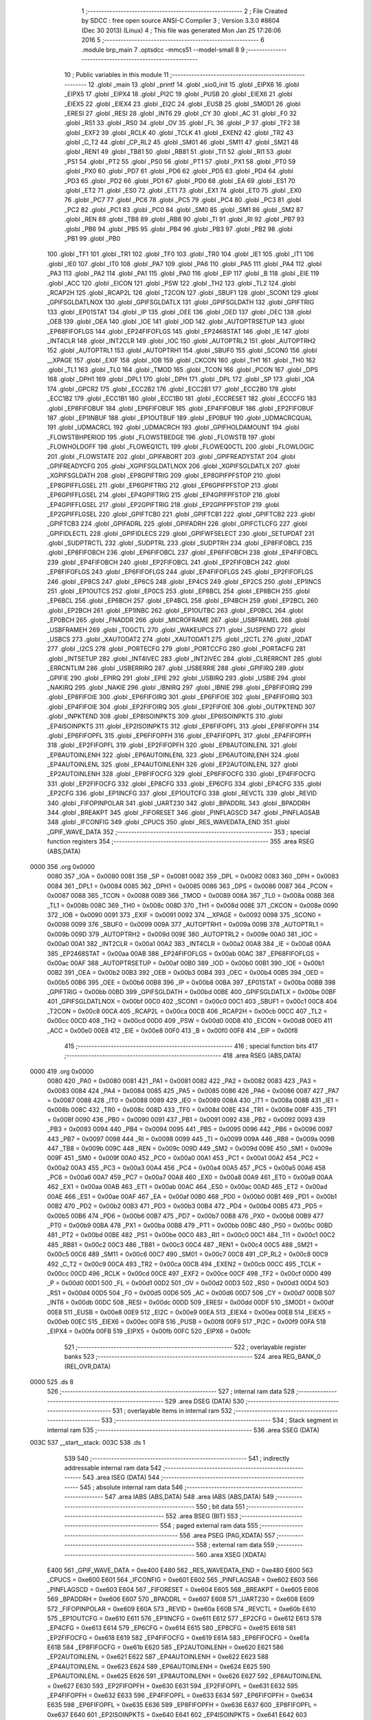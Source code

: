                               1 ;--------------------------------------------------------
                              2 ; File Created by SDCC : free open source ANSI-C Compiler
                              3 ; Version 3.3.0 #8604 (Dec 30 2013) (Linux)
                              4 ; This file was generated Mon Jan 25 17:26:06 2016
                              5 ;--------------------------------------------------------
                              6 	.module brp_main
                              7 	.optsdcc -mmcs51 --model-small
                              8 	
                              9 ;--------------------------------------------------------
                             10 ; Public variables in this module
                             11 ;--------------------------------------------------------
                             12 	.globl _main
                             13 	.globl _printf
                             14 	.globl _sio0_init
                             15 	.globl _EIPX6
                             16 	.globl _EIPX5
                             17 	.globl _EIPX4
                             18 	.globl _PI2C
                             19 	.globl _PUSB
                             20 	.globl _EIEX6
                             21 	.globl _EIEX5
                             22 	.globl _EIEX4
                             23 	.globl _EI2C
                             24 	.globl _EUSB
                             25 	.globl _SMOD1
                             26 	.globl _ERESI
                             27 	.globl _RESI
                             28 	.globl _INT6
                             29 	.globl _CY
                             30 	.globl _AC
                             31 	.globl _F0
                             32 	.globl _RS1
                             33 	.globl _RS0
                             34 	.globl _OV
                             35 	.globl _FL
                             36 	.globl _P
                             37 	.globl _TF2
                             38 	.globl _EXF2
                             39 	.globl _RCLK
                             40 	.globl _TCLK
                             41 	.globl _EXEN2
                             42 	.globl _TR2
                             43 	.globl _C_T2
                             44 	.globl _CP_RL2
                             45 	.globl _SM01
                             46 	.globl _SM11
                             47 	.globl _SM21
                             48 	.globl _REN1
                             49 	.globl _TB81
                             50 	.globl _RB81
                             51 	.globl _TI1
                             52 	.globl _RI1
                             53 	.globl _PS1
                             54 	.globl _PT2
                             55 	.globl _PS0
                             56 	.globl _PT1
                             57 	.globl _PX1
                             58 	.globl _PT0
                             59 	.globl _PX0
                             60 	.globl _PD7
                             61 	.globl _PD6
                             62 	.globl _PD5
                             63 	.globl _PD4
                             64 	.globl _PD3
                             65 	.globl _PD2
                             66 	.globl _PD1
                             67 	.globl _PD0
                             68 	.globl _EA
                             69 	.globl _ES1
                             70 	.globl _ET2
                             71 	.globl _ES0
                             72 	.globl _ET1
                             73 	.globl _EX1
                             74 	.globl _ET0
                             75 	.globl _EX0
                             76 	.globl _PC7
                             77 	.globl _PC6
                             78 	.globl _PC5
                             79 	.globl _PC4
                             80 	.globl _PC3
                             81 	.globl _PC2
                             82 	.globl _PC1
                             83 	.globl _PC0
                             84 	.globl _SM0
                             85 	.globl _SM1
                             86 	.globl _SM2
                             87 	.globl _REN
                             88 	.globl _TB8
                             89 	.globl _RB8
                             90 	.globl _TI
                             91 	.globl _RI
                             92 	.globl _PB7
                             93 	.globl _PB6
                             94 	.globl _PB5
                             95 	.globl _PB4
                             96 	.globl _PB3
                             97 	.globl _PB2
                             98 	.globl _PB1
                             99 	.globl _PB0
                            100 	.globl _TF1
                            101 	.globl _TR1
                            102 	.globl _TF0
                            103 	.globl _TR0
                            104 	.globl _IE1
                            105 	.globl _IT1
                            106 	.globl _IE0
                            107 	.globl _IT0
                            108 	.globl _PA7
                            109 	.globl _PA6
                            110 	.globl _PA5
                            111 	.globl _PA4
                            112 	.globl _PA3
                            113 	.globl _PA2
                            114 	.globl _PA1
                            115 	.globl _PA0
                            116 	.globl _EIP
                            117 	.globl _B
                            118 	.globl _EIE
                            119 	.globl _ACC
                            120 	.globl _EICON
                            121 	.globl _PSW
                            122 	.globl _TH2
                            123 	.globl _TL2
                            124 	.globl _RCAP2H
                            125 	.globl _RCAP2L
                            126 	.globl _T2CON
                            127 	.globl _SBUF1
                            128 	.globl _SCON1
                            129 	.globl _GPIFSGLDATLNOX
                            130 	.globl _GPIFSGLDATLX
                            131 	.globl _GPIFSGLDATH
                            132 	.globl _GPIFTRIG
                            133 	.globl _EP01STAT
                            134 	.globl _IP
                            135 	.globl _OEE
                            136 	.globl _OED
                            137 	.globl _OEC
                            138 	.globl _OEB
                            139 	.globl _OEA
                            140 	.globl _IOE
                            141 	.globl _IOD
                            142 	.globl _AUTOPTRSETUP
                            143 	.globl _EP68FIFOFLGS
                            144 	.globl _EP24FIFOFLGS
                            145 	.globl _EP2468STAT
                            146 	.globl _IE
                            147 	.globl _INT4CLR
                            148 	.globl _INT2CLR
                            149 	.globl _IOC
                            150 	.globl _AUTOPTRL2
                            151 	.globl _AUTOPTRH2
                            152 	.globl _AUTOPTRL1
                            153 	.globl _AUTOPTRH1
                            154 	.globl _SBUF0
                            155 	.globl _SCON0
                            156 	.globl __XPAGE
                            157 	.globl _EXIF
                            158 	.globl _IOB
                            159 	.globl _CKCON
                            160 	.globl _TH1
                            161 	.globl _TH0
                            162 	.globl _TL1
                            163 	.globl _TL0
                            164 	.globl _TMOD
                            165 	.globl _TCON
                            166 	.globl _PCON
                            167 	.globl _DPS
                            168 	.globl _DPH1
                            169 	.globl _DPL1
                            170 	.globl _DPH
                            171 	.globl _DPL
                            172 	.globl _SP
                            173 	.globl _IOA
                            174 	.globl _GPCR2
                            175 	.globl _ECC2B2
                            176 	.globl _ECC2B1
                            177 	.globl _ECC2B0
                            178 	.globl _ECC1B2
                            179 	.globl _ECC1B1
                            180 	.globl _ECC1B0
                            181 	.globl _ECCRESET
                            182 	.globl _ECCCFG
                            183 	.globl _EP8FIFOBUF
                            184 	.globl _EP6FIFOBUF
                            185 	.globl _EP4FIFOBUF
                            186 	.globl _EP2FIFOBUF
                            187 	.globl _EP1INBUF
                            188 	.globl _EP1OUTBUF
                            189 	.globl _EP0BUF
                            190 	.globl _UDMACRCQUAL
                            191 	.globl _UDMACRCL
                            192 	.globl _UDMACRCH
                            193 	.globl _GPIFHOLDAMOUNT
                            194 	.globl _FLOWSTBHPERIOD
                            195 	.globl _FLOWSTBEDGE
                            196 	.globl _FLOWSTB
                            197 	.globl _FLOWHOLDOFF
                            198 	.globl _FLOWEQ1CTL
                            199 	.globl _FLOWEQ0CTL
                            200 	.globl _FLOWLOGIC
                            201 	.globl _FLOWSTATE
                            202 	.globl _GPIFABORT
                            203 	.globl _GPIFREADYSTAT
                            204 	.globl _GPIFREADYCFG
                            205 	.globl _XGPIFSGLDATLNOX
                            206 	.globl _XGPIFSGLDATLX
                            207 	.globl _XGPIFSGLDATH
                            208 	.globl _EP8GPIFTRIG
                            209 	.globl _EP8GPIFPFSTOP
                            210 	.globl _EP8GPIFFLGSEL
                            211 	.globl _EP6GPIFTRIG
                            212 	.globl _EP6GPIFPFSTOP
                            213 	.globl _EP6GPIFFLGSEL
                            214 	.globl _EP4GPIFTRIG
                            215 	.globl _EP4GPIFPFSTOP
                            216 	.globl _EP4GPIFFLGSEL
                            217 	.globl _EP2GPIFTRIG
                            218 	.globl _EP2GPIFPFSTOP
                            219 	.globl _EP2GPIFFLGSEL
                            220 	.globl _GPIFTCB0
                            221 	.globl _GPIFTCB1
                            222 	.globl _GPIFTCB2
                            223 	.globl _GPIFTCB3
                            224 	.globl _GPIFADRL
                            225 	.globl _GPIFADRH
                            226 	.globl _GPIFCTLCFG
                            227 	.globl _GPIFIDLECTL
                            228 	.globl _GPIFIDLECS
                            229 	.globl _GPIFWFSELECT
                            230 	.globl _SETUPDAT
                            231 	.globl _SUDPTRCTL
                            232 	.globl _SUDPTRL
                            233 	.globl _SUDPTRH
                            234 	.globl _EP8FIFOBCL
                            235 	.globl _EP8FIFOBCH
                            236 	.globl _EP6FIFOBCL
                            237 	.globl _EP6FIFOBCH
                            238 	.globl _EP4FIFOBCL
                            239 	.globl _EP4FIFOBCH
                            240 	.globl _EP2FIFOBCL
                            241 	.globl _EP2FIFOBCH
                            242 	.globl _EP8FIFOFLGS
                            243 	.globl _EP6FIFOFLGS
                            244 	.globl _EP4FIFOFLGS
                            245 	.globl _EP2FIFOFLGS
                            246 	.globl _EP8CS
                            247 	.globl _EP6CS
                            248 	.globl _EP4CS
                            249 	.globl _EP2CS
                            250 	.globl _EP1INCS
                            251 	.globl _EP1OUTCS
                            252 	.globl _EP0CS
                            253 	.globl _EP8BCL
                            254 	.globl _EP8BCH
                            255 	.globl _EP6BCL
                            256 	.globl _EP6BCH
                            257 	.globl _EP4BCL
                            258 	.globl _EP4BCH
                            259 	.globl _EP2BCL
                            260 	.globl _EP2BCH
                            261 	.globl _EP1INBC
                            262 	.globl _EP1OUTBC
                            263 	.globl _EP0BCL
                            264 	.globl _EP0BCH
                            265 	.globl _FNADDR
                            266 	.globl _MICROFRAME
                            267 	.globl _USBFRAMEL
                            268 	.globl _USBFRAMEH
                            269 	.globl _TOGCTL
                            270 	.globl _WAKEUPCS
                            271 	.globl _SUSPEND
                            272 	.globl _USBCS
                            273 	.globl _XAUTODAT2
                            274 	.globl _XAUTODAT1
                            275 	.globl _I2CTL
                            276 	.globl _I2DAT
                            277 	.globl _I2CS
                            278 	.globl _PORTECFG
                            279 	.globl _PORTCCFG
                            280 	.globl _PORTACFG
                            281 	.globl _INTSETUP
                            282 	.globl _INT4IVEC
                            283 	.globl _INT2IVEC
                            284 	.globl _CLRERRCNT
                            285 	.globl _ERRCNTLIM
                            286 	.globl _USBERRIRQ
                            287 	.globl _USBERRIE
                            288 	.globl _GPIFIRQ
                            289 	.globl _GPIFIE
                            290 	.globl _EPIRQ
                            291 	.globl _EPIE
                            292 	.globl _USBIRQ
                            293 	.globl _USBIE
                            294 	.globl _NAKIRQ
                            295 	.globl _NAKIE
                            296 	.globl _IBNIRQ
                            297 	.globl _IBNIE
                            298 	.globl _EP8FIFOIRQ
                            299 	.globl _EP8FIFOIE
                            300 	.globl _EP6FIFOIRQ
                            301 	.globl _EP6FIFOIE
                            302 	.globl _EP4FIFOIRQ
                            303 	.globl _EP4FIFOIE
                            304 	.globl _EP2FIFOIRQ
                            305 	.globl _EP2FIFOIE
                            306 	.globl _OUTPKTEND
                            307 	.globl _INPKTEND
                            308 	.globl _EP8ISOINPKTS
                            309 	.globl _EP6ISOINPKTS
                            310 	.globl _EP4ISOINPKTS
                            311 	.globl _EP2ISOINPKTS
                            312 	.globl _EP8FIFOPFL
                            313 	.globl _EP8FIFOPFH
                            314 	.globl _EP6FIFOPFL
                            315 	.globl _EP6FIFOPFH
                            316 	.globl _EP4FIFOPFL
                            317 	.globl _EP4FIFOPFH
                            318 	.globl _EP2FIFOPFL
                            319 	.globl _EP2FIFOPFH
                            320 	.globl _EP8AUTOINLENL
                            321 	.globl _EP8AUTOINLENH
                            322 	.globl _EP6AUTOINLENL
                            323 	.globl _EP6AUTOINLENH
                            324 	.globl _EP4AUTOINLENL
                            325 	.globl _EP4AUTOINLENH
                            326 	.globl _EP2AUTOINLENL
                            327 	.globl _EP2AUTOINLENH
                            328 	.globl _EP8FIFOCFG
                            329 	.globl _EP6FIFOCFG
                            330 	.globl _EP4FIFOCFG
                            331 	.globl _EP2FIFOCFG
                            332 	.globl _EP8CFG
                            333 	.globl _EP6CFG
                            334 	.globl _EP4CFG
                            335 	.globl _EP2CFG
                            336 	.globl _EP1INCFG
                            337 	.globl _EP1OUTCFG
                            338 	.globl _REVCTL
                            339 	.globl _REVID
                            340 	.globl _FIFOPINPOLAR
                            341 	.globl _UART230
                            342 	.globl _BPADDRL
                            343 	.globl _BPADDRH
                            344 	.globl _BREAKPT
                            345 	.globl _FIFORESET
                            346 	.globl _PINFLAGSCD
                            347 	.globl _PINFLAGSAB
                            348 	.globl _IFCONFIG
                            349 	.globl _CPUCS
                            350 	.globl _RES_WAVEDATA_END
                            351 	.globl _GPIF_WAVE_DATA
                            352 ;--------------------------------------------------------
                            353 ; special function registers
                            354 ;--------------------------------------------------------
                            355 	.area RSEG    (ABS,DATA)
   0000                     356 	.org 0x0000
                     0080   357 _IOA	=	0x0080
                     0081   358 _SP	=	0x0081
                     0082   359 _DPL	=	0x0082
                     0083   360 _DPH	=	0x0083
                     0084   361 _DPL1	=	0x0084
                     0085   362 _DPH1	=	0x0085
                     0086   363 _DPS	=	0x0086
                     0087   364 _PCON	=	0x0087
                     0088   365 _TCON	=	0x0088
                     0089   366 _TMOD	=	0x0089
                     008A   367 _TL0	=	0x008a
                     008B   368 _TL1	=	0x008b
                     008C   369 _TH0	=	0x008c
                     008D   370 _TH1	=	0x008d
                     008E   371 _CKCON	=	0x008e
                     0090   372 _IOB	=	0x0090
                     0091   373 _EXIF	=	0x0091
                     0092   374 __XPAGE	=	0x0092
                     0098   375 _SCON0	=	0x0098
                     0099   376 _SBUF0	=	0x0099
                     009A   377 _AUTOPTRH1	=	0x009a
                     009B   378 _AUTOPTRL1	=	0x009b
                     009D   379 _AUTOPTRH2	=	0x009d
                     009E   380 _AUTOPTRL2	=	0x009e
                     00A0   381 _IOC	=	0x00a0
                     00A1   382 _INT2CLR	=	0x00a1
                     00A2   383 _INT4CLR	=	0x00a2
                     00A8   384 _IE	=	0x00a8
                     00AA   385 _EP2468STAT	=	0x00aa
                     00AB   386 _EP24FIFOFLGS	=	0x00ab
                     00AC   387 _EP68FIFOFLGS	=	0x00ac
                     00AF   388 _AUTOPTRSETUP	=	0x00af
                     00B0   389 _IOD	=	0x00b0
                     00B1   390 _IOE	=	0x00b1
                     00B2   391 _OEA	=	0x00b2
                     00B3   392 _OEB	=	0x00b3
                     00B4   393 _OEC	=	0x00b4
                     00B5   394 _OED	=	0x00b5
                     00B6   395 _OEE	=	0x00b6
                     00B8   396 _IP	=	0x00b8
                     00BA   397 _EP01STAT	=	0x00ba
                     00BB   398 _GPIFTRIG	=	0x00bb
                     00BD   399 _GPIFSGLDATH	=	0x00bd
                     00BE   400 _GPIFSGLDATLX	=	0x00be
                     00BF   401 _GPIFSGLDATLNOX	=	0x00bf
                     00C0   402 _SCON1	=	0x00c0
                     00C1   403 _SBUF1	=	0x00c1
                     00C8   404 _T2CON	=	0x00c8
                     00CA   405 _RCAP2L	=	0x00ca
                     00CB   406 _RCAP2H	=	0x00cb
                     00CC   407 _TL2	=	0x00cc
                     00CD   408 _TH2	=	0x00cd
                     00D0   409 _PSW	=	0x00d0
                     00D8   410 _EICON	=	0x00d8
                     00E0   411 _ACC	=	0x00e0
                     00E8   412 _EIE	=	0x00e8
                     00F0   413 _B	=	0x00f0
                     00F8   414 _EIP	=	0x00f8
                            415 ;--------------------------------------------------------
                            416 ; special function bits
                            417 ;--------------------------------------------------------
                            418 	.area RSEG    (ABS,DATA)
   0000                     419 	.org 0x0000
                     0080   420 _PA0	=	0x0080
                     0081   421 _PA1	=	0x0081
                     0082   422 _PA2	=	0x0082
                     0083   423 _PA3	=	0x0083
                     0084   424 _PA4	=	0x0084
                     0085   425 _PA5	=	0x0085
                     0086   426 _PA6	=	0x0086
                     0087   427 _PA7	=	0x0087
                     0088   428 _IT0	=	0x0088
                     0089   429 _IE0	=	0x0089
                     008A   430 _IT1	=	0x008a
                     008B   431 _IE1	=	0x008b
                     008C   432 _TR0	=	0x008c
                     008D   433 _TF0	=	0x008d
                     008E   434 _TR1	=	0x008e
                     008F   435 _TF1	=	0x008f
                     0090   436 _PB0	=	0x0090
                     0091   437 _PB1	=	0x0091
                     0092   438 _PB2	=	0x0092
                     0093   439 _PB3	=	0x0093
                     0094   440 _PB4	=	0x0094
                     0095   441 _PB5	=	0x0095
                     0096   442 _PB6	=	0x0096
                     0097   443 _PB7	=	0x0097
                     0098   444 _RI	=	0x0098
                     0099   445 _TI	=	0x0099
                     009A   446 _RB8	=	0x009a
                     009B   447 _TB8	=	0x009b
                     009C   448 _REN	=	0x009c
                     009D   449 _SM2	=	0x009d
                     009E   450 _SM1	=	0x009e
                     009F   451 _SM0	=	0x009f
                     00A0   452 _PC0	=	0x00a0
                     00A1   453 _PC1	=	0x00a1
                     00A2   454 _PC2	=	0x00a2
                     00A3   455 _PC3	=	0x00a3
                     00A4   456 _PC4	=	0x00a4
                     00A5   457 _PC5	=	0x00a5
                     00A6   458 _PC6	=	0x00a6
                     00A7   459 _PC7	=	0x00a7
                     00A8   460 _EX0	=	0x00a8
                     00A9   461 _ET0	=	0x00a9
                     00AA   462 _EX1	=	0x00aa
                     00AB   463 _ET1	=	0x00ab
                     00AC   464 _ES0	=	0x00ac
                     00AD   465 _ET2	=	0x00ad
                     00AE   466 _ES1	=	0x00ae
                     00AF   467 _EA	=	0x00af
                     00B0   468 _PD0	=	0x00b0
                     00B1   469 _PD1	=	0x00b1
                     00B2   470 _PD2	=	0x00b2
                     00B3   471 _PD3	=	0x00b3
                     00B4   472 _PD4	=	0x00b4
                     00B5   473 _PD5	=	0x00b5
                     00B6   474 _PD6	=	0x00b6
                     00B7   475 _PD7	=	0x00b7
                     00B8   476 _PX0	=	0x00b8
                     00B9   477 _PT0	=	0x00b9
                     00BA   478 _PX1	=	0x00ba
                     00BB   479 _PT1	=	0x00bb
                     00BC   480 _PS0	=	0x00bc
                     00BD   481 _PT2	=	0x00bd
                     00BE   482 _PS1	=	0x00be
                     00C0   483 _RI1	=	0x00c0
                     00C1   484 _TI1	=	0x00c1
                     00C2   485 _RB81	=	0x00c2
                     00C3   486 _TB81	=	0x00c3
                     00C4   487 _REN1	=	0x00c4
                     00C5   488 _SM21	=	0x00c5
                     00C6   489 _SM11	=	0x00c6
                     00C7   490 _SM01	=	0x00c7
                     00C8   491 _CP_RL2	=	0x00c8
                     00C9   492 _C_T2	=	0x00c9
                     00CA   493 _TR2	=	0x00ca
                     00CB   494 _EXEN2	=	0x00cb
                     00CC   495 _TCLK	=	0x00cc
                     00CD   496 _RCLK	=	0x00cd
                     00CE   497 _EXF2	=	0x00ce
                     00CF   498 _TF2	=	0x00cf
                     00D0   499 _P	=	0x00d0
                     00D1   500 _FL	=	0x00d1
                     00D2   501 _OV	=	0x00d2
                     00D3   502 _RS0	=	0x00d3
                     00D4   503 _RS1	=	0x00d4
                     00D5   504 _F0	=	0x00d5
                     00D6   505 _AC	=	0x00d6
                     00D7   506 _CY	=	0x00d7
                     00DB   507 _INT6	=	0x00db
                     00DC   508 _RESI	=	0x00dc
                     00DD   509 _ERESI	=	0x00dd
                     00DF   510 _SMOD1	=	0x00df
                     00E8   511 _EUSB	=	0x00e8
                     00E9   512 _EI2C	=	0x00e9
                     00EA   513 _EIEX4	=	0x00ea
                     00EB   514 _EIEX5	=	0x00eb
                     00EC   515 _EIEX6	=	0x00ec
                     00F8   516 _PUSB	=	0x00f8
                     00F9   517 _PI2C	=	0x00f9
                     00FA   518 _EIPX4	=	0x00fa
                     00FB   519 _EIPX5	=	0x00fb
                     00FC   520 _EIPX6	=	0x00fc
                            521 ;--------------------------------------------------------
                            522 ; overlayable register banks
                            523 ;--------------------------------------------------------
                            524 	.area REG_BANK_0	(REL,OVR,DATA)
   0000                     525 	.ds 8
                            526 ;--------------------------------------------------------
                            527 ; internal ram data
                            528 ;--------------------------------------------------------
                            529 	.area DSEG    (DATA)
                            530 ;--------------------------------------------------------
                            531 ; overlayable items in internal ram 
                            532 ;--------------------------------------------------------
                            533 ;--------------------------------------------------------
                            534 ; Stack segment in internal ram 
                            535 ;--------------------------------------------------------
                            536 	.area	SSEG	(DATA)
   003C                     537 __start__stack:
   003C                     538 	.ds	1
                            539 
                            540 ;--------------------------------------------------------
                            541 ; indirectly addressable internal ram data
                            542 ;--------------------------------------------------------
                            543 	.area ISEG    (DATA)
                            544 ;--------------------------------------------------------
                            545 ; absolute internal ram data
                            546 ;--------------------------------------------------------
                            547 	.area IABS    (ABS,DATA)
                            548 	.area IABS    (ABS,DATA)
                            549 ;--------------------------------------------------------
                            550 ; bit data
                            551 ;--------------------------------------------------------
                            552 	.area BSEG    (BIT)
                            553 ;--------------------------------------------------------
                            554 ; paged external ram data
                            555 ;--------------------------------------------------------
                            556 	.area PSEG    (PAG,XDATA)
                            557 ;--------------------------------------------------------
                            558 ; external ram data
                            559 ;--------------------------------------------------------
                            560 	.area XSEG    (XDATA)
                     E400   561 _GPIF_WAVE_DATA	=	0xe400
                     E480   562 _RES_WAVEDATA_END	=	0xe480
                     E600   563 _CPUCS	=	0xe600
                     E601   564 _IFCONFIG	=	0xe601
                     E602   565 _PINFLAGSAB	=	0xe602
                     E603   566 _PINFLAGSCD	=	0xe603
                     E604   567 _FIFORESET	=	0xe604
                     E605   568 _BREAKPT	=	0xe605
                     E606   569 _BPADDRH	=	0xe606
                     E607   570 _BPADDRL	=	0xe607
                     E608   571 _UART230	=	0xe608
                     E609   572 _FIFOPINPOLAR	=	0xe609
                     E60A   573 _REVID	=	0xe60a
                     E60B   574 _REVCTL	=	0xe60b
                     E610   575 _EP1OUTCFG	=	0xe610
                     E611   576 _EP1INCFG	=	0xe611
                     E612   577 _EP2CFG	=	0xe612
                     E613   578 _EP4CFG	=	0xe613
                     E614   579 _EP6CFG	=	0xe614
                     E615   580 _EP8CFG	=	0xe615
                     E618   581 _EP2FIFOCFG	=	0xe618
                     E619   582 _EP4FIFOCFG	=	0xe619
                     E61A   583 _EP6FIFOCFG	=	0xe61a
                     E61B   584 _EP8FIFOCFG	=	0xe61b
                     E620   585 _EP2AUTOINLENH	=	0xe620
                     E621   586 _EP2AUTOINLENL	=	0xe621
                     E622   587 _EP4AUTOINLENH	=	0xe622
                     E623   588 _EP4AUTOINLENL	=	0xe623
                     E624   589 _EP6AUTOINLENH	=	0xe624
                     E625   590 _EP6AUTOINLENL	=	0xe625
                     E626   591 _EP8AUTOINLENH	=	0xe626
                     E627   592 _EP8AUTOINLENL	=	0xe627
                     E630   593 _EP2FIFOPFH	=	0xe630
                     E631   594 _EP2FIFOPFL	=	0xe631
                     E632   595 _EP4FIFOPFH	=	0xe632
                     E633   596 _EP4FIFOPFL	=	0xe633
                     E634   597 _EP6FIFOPFH	=	0xe634
                     E635   598 _EP6FIFOPFL	=	0xe635
                     E636   599 _EP8FIFOPFH	=	0xe636
                     E637   600 _EP8FIFOPFL	=	0xe637
                     E640   601 _EP2ISOINPKTS	=	0xe640
                     E641   602 _EP4ISOINPKTS	=	0xe641
                     E642   603 _EP6ISOINPKTS	=	0xe642
                     E643   604 _EP8ISOINPKTS	=	0xe643
                     E648   605 _INPKTEND	=	0xe648
                     E649   606 _OUTPKTEND	=	0xe649
                     E650   607 _EP2FIFOIE	=	0xe650
                     E651   608 _EP2FIFOIRQ	=	0xe651
                     E652   609 _EP4FIFOIE	=	0xe652
                     E653   610 _EP4FIFOIRQ	=	0xe653
                     E654   611 _EP6FIFOIE	=	0xe654
                     E655   612 _EP6FIFOIRQ	=	0xe655
                     E656   613 _EP8FIFOIE	=	0xe656
                     E657   614 _EP8FIFOIRQ	=	0xe657
                     E658   615 _IBNIE	=	0xe658
                     E659   616 _IBNIRQ	=	0xe659
                     E65A   617 _NAKIE	=	0xe65a
                     E65B   618 _NAKIRQ	=	0xe65b
                     E65C   619 _USBIE	=	0xe65c
                     E65D   620 _USBIRQ	=	0xe65d
                     E65E   621 _EPIE	=	0xe65e
                     E65F   622 _EPIRQ	=	0xe65f
                     E660   623 _GPIFIE	=	0xe660
                     E661   624 _GPIFIRQ	=	0xe661
                     E662   625 _USBERRIE	=	0xe662
                     E663   626 _USBERRIRQ	=	0xe663
                     E664   627 _ERRCNTLIM	=	0xe664
                     E665   628 _CLRERRCNT	=	0xe665
                     E666   629 _INT2IVEC	=	0xe666
                     E667   630 _INT4IVEC	=	0xe667
                     E668   631 _INTSETUP	=	0xe668
                     E670   632 _PORTACFG	=	0xe670
                     E671   633 _PORTCCFG	=	0xe671
                     E672   634 _PORTECFG	=	0xe672
                     E678   635 _I2CS	=	0xe678
                     E679   636 _I2DAT	=	0xe679
                     E67A   637 _I2CTL	=	0xe67a
                     E67B   638 _XAUTODAT1	=	0xe67b
                     E67C   639 _XAUTODAT2	=	0xe67c
                     E680   640 _USBCS	=	0xe680
                     E681   641 _SUSPEND	=	0xe681
                     E682   642 _WAKEUPCS	=	0xe682
                     E683   643 _TOGCTL	=	0xe683
                     E684   644 _USBFRAMEH	=	0xe684
                     E685   645 _USBFRAMEL	=	0xe685
                     E686   646 _MICROFRAME	=	0xe686
                     E687   647 _FNADDR	=	0xe687
                     E68A   648 _EP0BCH	=	0xe68a
                     E68B   649 _EP0BCL	=	0xe68b
                     E68D   650 _EP1OUTBC	=	0xe68d
                     E68F   651 _EP1INBC	=	0xe68f
                     E690   652 _EP2BCH	=	0xe690
                     E691   653 _EP2BCL	=	0xe691
                     E694   654 _EP4BCH	=	0xe694
                     E695   655 _EP4BCL	=	0xe695
                     E698   656 _EP6BCH	=	0xe698
                     E699   657 _EP6BCL	=	0xe699
                     E69C   658 _EP8BCH	=	0xe69c
                     E69D   659 _EP8BCL	=	0xe69d
                     E6A0   660 _EP0CS	=	0xe6a0
                     E6A1   661 _EP1OUTCS	=	0xe6a1
                     E6A2   662 _EP1INCS	=	0xe6a2
                     E6A3   663 _EP2CS	=	0xe6a3
                     E6A4   664 _EP4CS	=	0xe6a4
                     E6A5   665 _EP6CS	=	0xe6a5
                     E6A6   666 _EP8CS	=	0xe6a6
                     E6A7   667 _EP2FIFOFLGS	=	0xe6a7
                     E6A8   668 _EP4FIFOFLGS	=	0xe6a8
                     E6A9   669 _EP6FIFOFLGS	=	0xe6a9
                     E6AA   670 _EP8FIFOFLGS	=	0xe6aa
                     E6AB   671 _EP2FIFOBCH	=	0xe6ab
                     E6AC   672 _EP2FIFOBCL	=	0xe6ac
                     E6AD   673 _EP4FIFOBCH	=	0xe6ad
                     E6AE   674 _EP4FIFOBCL	=	0xe6ae
                     E6AF   675 _EP6FIFOBCH	=	0xe6af
                     E6B0   676 _EP6FIFOBCL	=	0xe6b0
                     E6B1   677 _EP8FIFOBCH	=	0xe6b1
                     E6B2   678 _EP8FIFOBCL	=	0xe6b2
                     E6B3   679 _SUDPTRH	=	0xe6b3
                     E6B4   680 _SUDPTRL	=	0xe6b4
                     E6B5   681 _SUDPTRCTL	=	0xe6b5
                     E6B8   682 _SETUPDAT	=	0xe6b8
                     E6C0   683 _GPIFWFSELECT	=	0xe6c0
                     E6C1   684 _GPIFIDLECS	=	0xe6c1
                     E6C2   685 _GPIFIDLECTL	=	0xe6c2
                     E6C3   686 _GPIFCTLCFG	=	0xe6c3
                     E6C4   687 _GPIFADRH	=	0xe6c4
                     E6C5   688 _GPIFADRL	=	0xe6c5
                     E6CE   689 _GPIFTCB3	=	0xe6ce
                     E6CF   690 _GPIFTCB2	=	0xe6cf
                     E6D0   691 _GPIFTCB1	=	0xe6d0
                     E6D1   692 _GPIFTCB0	=	0xe6d1
                     E6D2   693 _EP2GPIFFLGSEL	=	0xe6d2
                     E6D3   694 _EP2GPIFPFSTOP	=	0xe6d3
                     E6D4   695 _EP2GPIFTRIG	=	0xe6d4
                     E6DA   696 _EP4GPIFFLGSEL	=	0xe6da
                     E6DB   697 _EP4GPIFPFSTOP	=	0xe6db
                     E6DC   698 _EP4GPIFTRIG	=	0xe6dc
                     E6E2   699 _EP6GPIFFLGSEL	=	0xe6e2
                     E6E3   700 _EP6GPIFPFSTOP	=	0xe6e3
                     E6E4   701 _EP6GPIFTRIG	=	0xe6e4
                     E6EA   702 _EP8GPIFFLGSEL	=	0xe6ea
                     E6EB   703 _EP8GPIFPFSTOP	=	0xe6eb
                     E6EC   704 _EP8GPIFTRIG	=	0xe6ec
                     E6F0   705 _XGPIFSGLDATH	=	0xe6f0
                     E6F1   706 _XGPIFSGLDATLX	=	0xe6f1
                     E6F2   707 _XGPIFSGLDATLNOX	=	0xe6f2
                     E6F3   708 _GPIFREADYCFG	=	0xe6f3
                     E6F4   709 _GPIFREADYSTAT	=	0xe6f4
                     E6F5   710 _GPIFABORT	=	0xe6f5
                     E6C6   711 _FLOWSTATE	=	0xe6c6
                     E6C7   712 _FLOWLOGIC	=	0xe6c7
                     E6C8   713 _FLOWEQ0CTL	=	0xe6c8
                     E6C9   714 _FLOWEQ1CTL	=	0xe6c9
                     E6CA   715 _FLOWHOLDOFF	=	0xe6ca
                     E6CB   716 _FLOWSTB	=	0xe6cb
                     E6CC   717 _FLOWSTBEDGE	=	0xe6cc
                     E6CD   718 _FLOWSTBHPERIOD	=	0xe6cd
                     E60C   719 _GPIFHOLDAMOUNT	=	0xe60c
                     E67D   720 _UDMACRCH	=	0xe67d
                     E67E   721 _UDMACRCL	=	0xe67e
                     E67F   722 _UDMACRCQUAL	=	0xe67f
                     E740   723 _EP0BUF	=	0xe740
                     E780   724 _EP1OUTBUF	=	0xe780
                     E7C0   725 _EP1INBUF	=	0xe7c0
                     F000   726 _EP2FIFOBUF	=	0xf000
                     F400   727 _EP4FIFOBUF	=	0xf400
                     F800   728 _EP6FIFOBUF	=	0xf800
                     FC00   729 _EP8FIFOBUF	=	0xfc00
                     E628   730 _ECCCFG	=	0xe628
                     E629   731 _ECCRESET	=	0xe629
                     E62A   732 _ECC1B0	=	0xe62a
                     E62B   733 _ECC1B1	=	0xe62b
                     E62C   734 _ECC1B2	=	0xe62c
                     E62D   735 _ECC2B0	=	0xe62d
                     E62E   736 _ECC2B1	=	0xe62e
                     E62F   737 _ECC2B2	=	0xe62f
                     E50D   738 _GPCR2	=	0xe50d
   3200                     739 _main_wait_count_1_29:
   3200                     740 	.ds 1
                            741 ;--------------------------------------------------------
                            742 ; absolute external ram data
                            743 ;--------------------------------------------------------
                            744 	.area XABS    (ABS,XDATA)
                            745 ;--------------------------------------------------------
                            746 ; external initialized ram data
                            747 ;--------------------------------------------------------
                            748 	.area XISEG   (XDATA)
                            749 	.area HOME    (CODE)
                            750 	.area GSINIT0 (CODE)
                            751 	.area GSINIT1 (CODE)
                            752 	.area GSINIT2 (CODE)
                            753 	.area GSINIT3 (CODE)
                            754 	.area GSINIT4 (CODE)
                            755 	.area GSINIT5 (CODE)
                            756 	.area GSINIT  (CODE)
                            757 	.area GSFINAL (CODE)
                            758 	.area CSEG    (CODE)
                            759 ;--------------------------------------------------------
                            760 ; interrupt vector 
                            761 ;--------------------------------------------------------
                            762 	.area HOME    (CODE)
   0000                     763 __interrupt_vect:
   0000 02 00 06      [24]  764 	ljmp	__sdcc_gsinit_startup
                            765 ;--------------------------------------------------------
                            766 ; global & static initialisations
                            767 ;--------------------------------------------------------
                            768 	.area HOME    (CODE)
                            769 	.area GSINIT  (CODE)
                            770 	.area GSFINAL (CODE)
                            771 	.area GSINIT  (CODE)
                            772 	.globl __sdcc_gsinit_startup
                            773 	.globl __sdcc_program_startup
                            774 	.globl __start__stack
                            775 	.globl __mcs51_genXINIT
                            776 	.globl __mcs51_genXRAMCLEAR
                            777 	.globl __mcs51_genRAMCLEAR
                            778 	.area GSFINAL (CODE)
   005F 02 00 03      [24]  779 	ljmp	__sdcc_program_startup
                            780 ;--------------------------------------------------------
                            781 ; Home
                            782 ;--------------------------------------------------------
                            783 	.area HOME    (CODE)
                            784 	.area HOME    (CODE)
   0003                     785 __sdcc_program_startup:
   0003 02 01 39      [24]  786 	ljmp	_main
                            787 ;	return from main will return to caller
                            788 ;--------------------------------------------------------
                            789 ; code
                            790 ;--------------------------------------------------------
                            791 	.area CSEG    (CODE)
                            792 ;------------------------------------------------------------
                            793 ;Allocation info for local variables in function 'Initialize'
                            794 ;------------------------------------------------------------
                            795 ;	brp_main.c:17: static void Initialize(void)
                            796 ;	-----------------------------------------
                            797 ;	 function Initialize
                            798 ;	-----------------------------------------
   0062                     799 _Initialize:
                     0007   800 	ar7 = 0x07
                     0006   801 	ar6 = 0x06
                     0005   802 	ar5 = 0x05
                     0004   803 	ar4 = 0x04
                     0003   804 	ar3 = 0x03
                     0002   805 	ar2 = 0x02
                     0001   806 	ar1 = 0x01
                     0000   807 	ar0 = 0x00
                            808 ;	brp_main.c:19: CPUCS=0x10;      SYNCDELAY4;  // 48 MHz, CLKOUT output disabled.
   0062 90 E6 00      [24]  809 	mov	dptr,#_CPUCS
   0065 74 10         [12]  810 	mov	a,#0x10
   0067 F0            [24]  811 	movx	@dptr,a
   0068 00            [12]  812 	nop 
   0069 00            [12]  813 	nop 
   006A 00            [12]  814 	nop 
   006B 00            [12]  815 	nop 
                            816 ;	brp_main.c:20: IFCONFIG=0xcb;   SYNCDELAY4;  // Internal IFCLK, 48MHz, Asynchronous slave FIFO 
   006C 90 E6 01      [24]  817 	mov	dptr,#_IFCONFIG
   006F 74 CB         [12]  818 	mov	a,#0xCB
   0071 F0            [24]  819 	movx	@dptr,a
   0072 00            [12]  820 	nop 
   0073 00            [12]  821 	nop 
   0074 00            [12]  822 	nop 
   0075 00            [12]  823 	nop 
                            824 ;	brp_main.c:22: sio0_init(BAUDRATE);
   0076 90 25 80      [24]  825 	mov	dptr,#0x2580
   0079 E4            [12]  826 	clr	a
   007A F5 F0         [12]  827 	mov	b,a
   007C 12 01 61      [24]  828 	lcall	_sio0_init
                            829 ;	brp_main.c:23: printf("serial port initialized\n");
   007F 74 5B         [12]  830 	mov	a,#__str_0
   0081 C0 E0         [24]  831 	push	acc
   0083 74 09         [12]  832 	mov	a,#(__str_0 >> 8)
   0085 C0 E0         [24]  833 	push	acc
   0087 74 80         [12]  834 	mov	a,#0x80
   0089 C0 E0         [24]  835 	push	acc
   008B 12 02 70      [24]  836 	lcall	_printf
   008E 15 81         [12]  837 	dec	sp
   0090 15 81         [12]  838 	dec	sp
   0092 15 81         [12]  839 	dec	sp
                            840 ;	brp_main.c:25: EP2CFG=0xa0;      SYNCDELAY4;    // 1010 0010 (bulk OUT, 512 bytes, quad-buffered)
   0094 90 E6 12      [24]  841 	mov	dptr,#_EP2CFG
   0097 74 A0         [12]  842 	mov	a,#0xA0
   0099 F0            [24]  843 	movx	@dptr,a
   009A 00            [12]  844 	nop 
   009B 00            [12]  845 	nop 
   009C 00            [12]  846 	nop 
   009D 00            [12]  847 	nop 
                            848 ;	brp_main.c:26: EP4CFG=0x20;      SYNCDELAY4;    // Disabled
   009E 90 E6 13      [24]  849 	mov	dptr,#_EP4CFG
   00A1 74 20         [12]  850 	mov	a,#0x20
   00A3 F0            [24]  851 	movx	@dptr,a
   00A4 00            [12]  852 	nop 
   00A5 00            [12]  853 	nop 
   00A6 00            [12]  854 	nop 
   00A7 00            [12]  855 	nop 
                            856 ;	brp_main.c:27: EP6CFG=0x60;      SYNCDELAY4;    // Disabled
   00A8 90 E6 14      [24]  857 	mov	dptr,#_EP6CFG
   00AB 74 60         [12]  858 	mov	a,#0x60
   00AD F0            [24]  859 	movx	@dptr,a
   00AE 00            [12]  860 	nop 
   00AF 00            [12]  861 	nop 
   00B0 00            [12]  862 	nop 
   00B1 00            [12]  863 	nop 
                            864 ;	brp_main.c:28: EP8CFG=0x60;      SYNCDELAY4;    // Disabled
   00B2 90 E6 15      [24]  865 	mov	dptr,#_EP8CFG
   00B5 74 60         [12]  866 	mov	a,#0x60
   00B7 F0            [24]  867 	movx	@dptr,a
   00B8 00            [12]  868 	nop 
   00B9 00            [12]  869 	nop 
   00BA 00            [12]  870 	nop 
   00BB 00            [12]  871 	nop 
                            872 ;	brp_main.c:29: FIFORESET = 0x80; SYNCDELAY4;    // activate NAK-ALL to avoid race conditions
   00BC 90 E6 04      [24]  873 	mov	dptr,#_FIFORESET
   00BF 74 80         [12]  874 	mov	a,#0x80
   00C1 F0            [24]  875 	movx	@dptr,a
   00C2 00            [12]  876 	nop 
   00C3 00            [12]  877 	nop 
   00C4 00            [12]  878 	nop 
   00C5 00            [12]  879 	nop 
                            880 ;	brp_main.c:30: FIFORESET = 0x02; SYNCDELAY4;    // reset, FIFO 2
   00C6 90 E6 04      [24]  881 	mov	dptr,#_FIFORESET
   00C9 74 02         [12]  882 	mov	a,#0x02
   00CB F0            [24]  883 	movx	@dptr,a
   00CC 00            [12]  884 	nop 
   00CD 00            [12]  885 	nop 
   00CE 00            [12]  886 	nop 
   00CF 00            [12]  887 	nop 
                            888 ;	brp_main.c:31: FIFORESET = 0x04; SYNCDELAY4;    // reset, FIFO 4
   00D0 90 E6 04      [24]  889 	mov	dptr,#_FIFORESET
   00D3 74 04         [12]  890 	mov	a,#0x04
   00D5 F0            [24]  891 	movx	@dptr,a
   00D6 00            [12]  892 	nop 
   00D7 00            [12]  893 	nop 
   00D8 00            [12]  894 	nop 
   00D9 00            [12]  895 	nop 
                            896 ;	brp_main.c:32: FIFORESET = 0x06; SYNCDELAY4;    // reset, FIFO 6
   00DA 90 E6 04      [24]  897 	mov	dptr,#_FIFORESET
   00DD 74 06         [12]  898 	mov	a,#0x06
   00DF F0            [24]  899 	movx	@dptr,a
   00E0 00            [12]  900 	nop 
   00E1 00            [12]  901 	nop 
   00E2 00            [12]  902 	nop 
   00E3 00            [12]  903 	nop 
                            904 ;	brp_main.c:33: FIFORESET = 0x08; SYNCDELAY4;    // reset, FIFO 8
   00E4 90 E6 04      [24]  905 	mov	dptr,#_FIFORESET
   00E7 74 08         [12]  906 	mov	a,#0x08
   00E9 F0            [24]  907 	movx	@dptr,a
   00EA 00            [12]  908 	nop 
   00EB 00            [12]  909 	nop 
   00EC 00            [12]  910 	nop 
   00ED 00            [12]  911 	nop 
                            912 ;	brp_main.c:34: FIFORESET = 0x00; SYNCDELAY4;    // deactivate NAK-ALL
   00EE 90 E6 04      [24]  913 	mov	dptr,#_FIFORESET
   00F1 E4            [12]  914 	clr	a
   00F2 F0            [24]  915 	movx	@dptr,a
   00F3 00            [12]  916 	nop 
   00F4 00            [12]  917 	nop 
   00F5 00            [12]  918 	nop 
   00F6 00            [12]  919 	nop 
                            920 ;	brp_main.c:35: EP2FIFOCFG=0x00; SYNCDELAY4;     // Make sure AUTOOUT=0. (Need to see 0->1 transition)
   00F7 90 E6 18      [24]  921 	mov	dptr,#_EP2FIFOCFG
   00FA E4            [12]  922 	clr	a
   00FB F0            [24]  923 	movx	@dptr,a
   00FC 00            [12]  924 	nop 
   00FD 00            [12]  925 	nop 
   00FE 00            [12]  926 	nop 
   00FF 00            [12]  927 	nop 
                            928 ;	brp_main.c:36: EP2FIFOCFG=0x11; SYNCDELAY4;     // Make sure AUTOOUT=1.
   0100 90 E6 18      [24]  929 	mov	dptr,#_EP2FIFOCFG
   0103 74 11         [12]  930 	mov	a,#0x11
   0105 F0            [24]  931 	movx	@dptr,a
   0106 00            [12]  932 	nop 
   0107 00            [12]  933 	nop 
   0108 00            [12]  934 	nop 
   0109 00            [12]  935 	nop 
                            936 ;	brp_main.c:37: FIFOPINPOLAR = 0x0c; SYNCDELAY4; // Set SLRD and SLWR for active high
   010A 90 E6 09      [24]  937 	mov	dptr,#_FIFOPINPOLAR
   010D 74 0C         [12]  938 	mov	a,#0x0C
   010F F0            [24]  939 	movx	@dptr,a
   0110 00            [12]  940 	nop 
   0111 00            [12]  941 	nop 
   0112 00            [12]  942 	nop 
   0113 00            [12]  943 	nop 
                            944 ;	brp_main.c:38: PORTACFG = 0x00; SYNCDELAY4;
   0114 90 E6 70      [24]  945 	mov	dptr,#_PORTACFG
   0117 E4            [12]  946 	clr	a
   0118 F0            [24]  947 	movx	@dptr,a
   0119 00            [12]  948 	nop 
   011A 00            [12]  949 	nop 
   011B 00            [12]  950 	nop 
   011C 00            [12]  951 	nop 
                            952 ;	brp_main.c:39: OEA = 0x02; 
   011D 75 B2 02      [24]  953 	mov	_OEA,#0x02
                            954 ;	brp_main.c:40: IOA = 0x02;
   0120 75 80 02      [24]  955 	mov	_IOA,#0x02
                            956 ;	brp_main.c:42: printf("gpio initialized\n");
   0123 74 74         [12]  957 	mov	a,#__str_1
   0125 C0 E0         [24]  958 	push	acc
   0127 74 09         [12]  959 	mov	a,#(__str_1 >> 8)
   0129 C0 E0         [24]  960 	push	acc
   012B 74 80         [12]  961 	mov	a,#0x80
   012D C0 E0         [24]  962 	push	acc
   012F 12 02 70      [24]  963 	lcall	_printf
   0132 15 81         [12]  964 	dec	sp
   0134 15 81         [12]  965 	dec	sp
   0136 15 81         [12]  966 	dec	sp
   0138 22            [24]  967 	ret
                            968 ;------------------------------------------------------------
                            969 ;Allocation info for local variables in function 'main'
                            970 ;------------------------------------------------------------
                            971 ;wait_count                Allocated with name '_main_wait_count_1_29'
                            972 ;------------------------------------------------------------
                            973 ;	brp_main.c:47: void main(void)
                            974 ;	-----------------------------------------
                            975 ;	 function main
                            976 ;	-----------------------------------------
   0139                     977 _main:
                            978 ;	brp_main.c:51: Initialize();
   0139 12 00 62      [24]  979 	lcall	_Initialize
   013C                     980 00106$:
                            981 ;	brp_main.c:56: IOA = IOA | 0x02;
   013C 43 80 02      [24]  982 	orl	_IOA,#0x02
                            983 ;	brp_main.c:57: IOA = IOA | 0x02;
   013F 43 80 02      [24]  984 	orl	_IOA,#0x02
                            985 ;	brp_main.c:58: IOA = IOA | 0x02;
   0142 43 80 02      [24]  986 	orl	_IOA,#0x02
                            987 ;	brp_main.c:59: IOA = IOA | 0x02;
   0145 43 80 02      [24]  988 	orl	_IOA,#0x02
                            989 ;	brp_main.c:60: IOA = IOA & 0xFD;
   0148 53 80 FD      [24]  990 	anl	_IOA,#0xFD
                            991 ;	brp_main.c:61: for( wait_count = 0; wait_count < 11; wait_count++);
   014B 90 32 00      [24]  992 	mov	dptr,#_main_wait_count_1_29
   014E 74 0B         [12]  993 	mov	a,#0x0B
   0150 F0            [24]  994 	movx	@dptr,a
   0151                     995 00105$:
   0151 90 32 00      [24]  996 	mov	dptr,#_main_wait_count_1_29
   0154 E0            [24]  997 	movx	a,@dptr
   0155 14            [12]  998 	dec	a
   0156 90 32 00      [24]  999 	mov	dptr,#_main_wait_count_1_29
   0159 F0            [24] 1000 	movx	@dptr,a
   015A FF            [12] 1001 	mov	r7,a
   015B 70 F4         [24] 1002 	jnz	00105$
                           1003 ;	brp_main.c:65: if(!(EP2468STAT & 0x01))
   015D E5 AA         [12] 1004 	mov	a,_EP2468STAT
   015F 80 DB         [24] 1005 	sjmp	00106$
                           1006 	.area CSEG    (CODE)
                           1007 	.area CONST   (CODE)
   095B                    1008 __str_0:
   095B 73 65 72 69 61 6C  1009 	.ascii "serial port initialized"
        20 70 6F 72 74 20
        69 6E 69 74 69 61
        6C 69 7A 65 64
   0972 0A                 1010 	.db 0x0A
   0973 00                 1011 	.db 0x00
   0974                    1012 __str_1:
   0974 67 70 69 6F 20 69  1013 	.ascii "gpio initialized"
        6E 69 74 69 61 6C
        69 7A 65 64
   0984 0A                 1014 	.db 0x0A
   0985 00                 1015 	.db 0x00
                           1016 	.area XINIT   (CODE)
                           1017 	.area CABS    (ABS,CODE)
